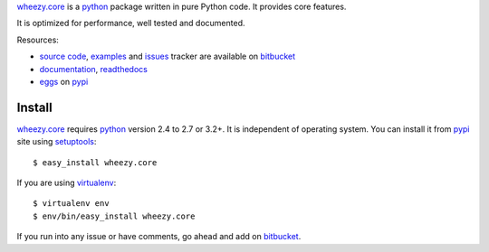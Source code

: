 `wheezy.core`_ is a `python`_ package written in pure Python
code. It provides core features.

It is optimized for performance, well tested and documented.

Resources:

* `source code`_, `examples`_ and `issues`_ tracker are available
  on `bitbucket`_
* `documentation`_, `readthedocs`_
* `eggs`_ on `pypi`_

Install
-------

`wheezy.core`_ requires `python`_ version 2.4 to 2.7 or 3.2+.
It is independent of operating system. You can install it from `pypi`_
site using `setuptools`_::

    $ easy_install wheezy.core

If you are using `virtualenv`_::

    $ virtualenv env
    $ env/bin/easy_install wheezy.core

If you run into any issue or have comments, go ahead and add on
`bitbucket`_.

.. _`bitbucket`: http://bitbucket.org/akorn/wheezy.core
.. _`doctest`: http://docs.python.org/library/doctest.html
.. _`documentation`: http://packages.python.org/wheezy.core
.. _`eggs`: http://pypi.python.org/pypi/wheezy.core
.. _`examples`: http://bitbucket.org/akorn/wheezy.core/src/tip/demos
.. _`issues`: http://bitbucket.org/akorn/wheezy.core/issues
.. _`pypi`: http://pypi.python.org
.. _`python`: http://www.python.org
.. _`readthedocs`: http://readthedocs.org/builds/wheezycore
.. _`setuptools`: http://pypi.python.org/pypi/setuptools
.. _`source code`: http://bitbucket.org/akorn/wheezy.core/src
.. _`virtualenv`: http://pypi.python.org/pypi/virtualenv
.. _`wheezy.core`: http://pypi.python.org/pypi/wheezy.core
